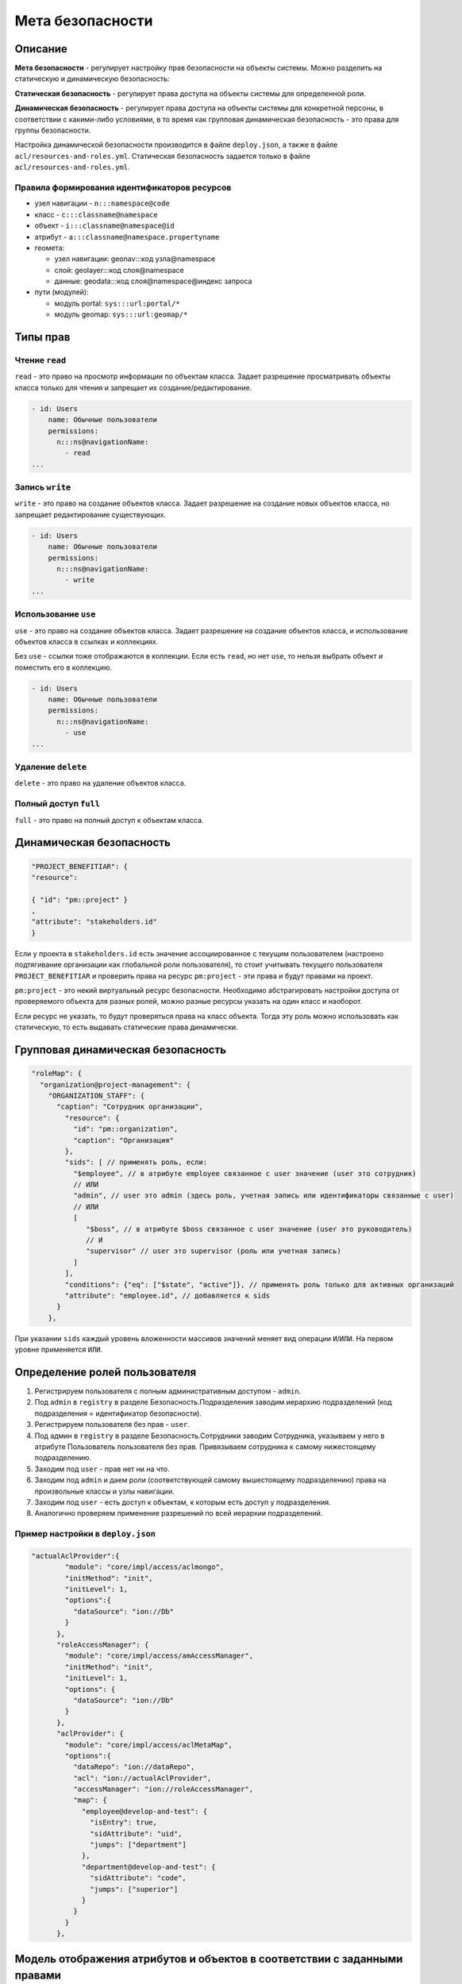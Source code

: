 
Мета безопасности
=================


Описание
---------

**Мета безопасности** - регулирует настройку прав безопасности на объекты системы. Можно разделить на статическую и динамическую безопасность: 

**Статическая безопасность** - регулирует права доступа на объекты системы для определенной роли.   

**Динамическая безопасность** - регулирует права доступа на объекты системы для конкретной персоны, в соответствии с какими-либо условиями, в то время как групповая динамическая безопасность - это права для группы безопасности. 

Настройка динамической безопасности производится в файле ``deploy.json``\ , а также в файле ``acl/resources-and-roles.yml``. Статическая безопасность задается только в файле ``acl/resources-and-roles.yml``.

Правила формирования идентификаторов ресурсов
^^^^^^^^^^^^^^^^^^^^^^^^^^^^^^^^^^^^^^^^^^^^^


* узел навигации - ``n:::namespace@code``
* класс - ``c:::classname@namespace``
* объект - ``i:::classname@namespace@id``
* атрибут - ``a:::classname@namespace.propertyname``
* геомета:

  * узел навигации: geonav:::код узла@namespace
  * слой: geolayer:::код слоя@namespace
  * данные: geodata:::код слоя@namespace@индекс запроса

* пути (модулей):

  * модуль portal: ``sys:::url:portal/*``
  * модуль geomap: ``sys:::url:geomap/*``

Типы прав
---------

Чтение ``read``
^^^^^^^^^^^^^^^^^

``read`` - это право на просмотр информации по объектам класса. Задает разрешение просматривать объекты класса только для чтения и запрещает их создание/редактирование.

.. code-block::

   - id: Users
       name: Обычные пользователи
       permissions:
         n:::ns@navigationName:
           - read
   ...

Запись ``write``
^^^^^^^^^^^^^^^^

``write`` - это право на создание объектов класса. Задает разрешение на создание новых объектов класса, но запрещает редактирование существующих.

.. code-block::

   - id: Users
       name: Обычные пользователи
       permissions:
         n:::ns@navigationName:
           - write
   ...

Использование ``use``
^^^^^^^^^^^^^^^^^^^^^^

``use`` - это право на создание объектов класса. Задает разрешение на создание объектов класса, и использование объектов класса в ссылках и коллекциях.

Без ``use`` - ссылки тоже отображаются в коллекции. Если есть ``read``\ , но нет ``use``\ , то нельзя выбрать объект и поместить его в коллекцию.

.. code-block::

   - id: Users
       name: Обычные пользователи
       permissions:
         n:::ns@navigationName:
           - use
   ...

Удаление ``delete``
^^^^^^^^^^^^^^^^^^^^^^

``delete`` - это право на удаление объектов класса.

Полный доступ ``full``
^^^^^^^^^^^^^^^^^^^^^^^^

``full`` - это право на полный доступ к объектам класса.

Динамическая безопасность
-------------------------

.. code-block::

   "PROJECT_BENEFITIAR": {
   "resource":

   { "id": "pm::project" }
   ,
   "attribute": "stakeholders.id"
   }

Если у проекта в ``stakeholders.id`` есть значение ассоциированное с текущим пользователем (настроено подтягивание организации как глобальной роли пользователя), то стоит учитывать текущего пользователя ``PROJECT_BENEFITIAR`` и проверить права на ресурс ``pm:project`` - эти права и будут правами на проект.

``pm:project`` - это некий виртуальный ресурс безопасности. Необходимо абстрагировать настройки доступа от проверяемого объекта
для разных ролей, можно разные ресурсы указать на один класс и наоборот.

Если ресурс не указать, то будут проверяться права на класс объекта. Тогда эту роль можно использовать как статическую, то есть выдавать статические права динамически.

Групповая динамическая безопасность
-----------------------------------

.. code-block::

   "roleMap": {
     "organization@project-management": {
       "ORGANIZATION_STAFF": {
         "caption": "Сотрудник организации",
           "resource": {
             "id": "pm::organization",
             "caption": "Организация"
           },
           "sids": [ // применять роль, если:
             "$employee", // в атрибуте employee связанное с user значение (user это сотрудник)
             // ИЛИ
             "admin", // user это admin (здесь роль, учетная запись или идентификаторы связанные с user)
             // ИЛИ
             [
                "$boss", // в атрибуте $boss связанное с user значение (user это руководитель)
                // И
                "supervisor" // user это supervisor (роль или учетная запись)
             ]
           ],
           "conditions": {"eq": ["$state", "active"]}, // применять роль только для активных организаций
           "attribute": "employee.id", // добавляется к sids
         }
       },

При указании ``sids`` каждый уровень вложенности массивов значений меняет вид операции ``И``\ /\ ``ИЛИ``. На первом уровне применяется ``ИЛИ``.

Определение ролей пользователя
------------------------------


#. Регистрируем пользователя с полным административным доступом - ``admin``.
#. Под ``admin`` в ``registry`` в разделе Безопасность.Подразделения заводим иерархию подразделений (код подразделения = идентификатор безопасности).
#. Регистрируем пользователя без прав - ``user``.
#. Под админ в ``registry`` в разделе Безопасность.Сотрудники заводим Сотрудника, указываем у него в атрибуте Пользователь пользователя без прав. Привязываем сотрудника к самому нижестоящему подразделению.
#. Заходим под ``user`` -  прав нет ни на что.
#. Заходим под ``admin`` и даем роли (соответствующей самому вышестоящему подразделению) права на произвольные классы и узлы навигации.
#. Заходим под ``user`` - есть доступ к объектам, к которым есть доступ у подразделения.
#. Аналогично проверяем применение разрешений по всей иерархии подразделений.

Пример настройки в ``deploy.json``
^^^^^^^^^^^^^^^^^^^^^^^^^^^^^^^^^^^^^

.. code-block::

   "actualAclProvider":{
           "module": "core/impl/access/aclmongo",
           "initMethod": "init",
           "initLevel": 1,
           "options":{
             "dataSource": "ion://Db"
           }
         },
         "roleAccessManager": {
           "module": "core/impl/access/amAccessManager",
           "initMethod": "init",
           "initLevel": 1,
           "options": {
             "dataSource": "ion://Db"
           }
         },
         "aclProvider": {
           "module": "core/impl/access/aclMetaMap",
           "options":{
             "dataRepo": "ion://dataRepo",
             "acl": "ion://actualAclProvider",
             "accessManager": "ion://roleAccessManager",
             "map": {
               "employee@develop-and-test": {
                 "isEntry": true,
                 "sidAttribute": "uid",
                 "jumps": ["department"]
               },
               "department@develop-and-test": {
                 "sidAttribute": "code",
                 "jumps": ["superior"]
               }
             }
           }
         },

Модель отображения атрибутов и объектов в соответствии с заданными правами
--------------------------------------------------------------------------

Есть класс [Проекты], в нем содержится атрибут с типом "Коллекция" - [Мероприятия].
Если для класса [Мероприятия] нет прав на чтение, то атрибут этого класса не показывается на форме класса [Проекты].

Если для класса есть динамическая безопасность - то независимо есть или нет права на чтение класса [Мероприятия] - атрибут на форме класса [Проекты] будет показан, но сами объекты мероприятий будут показаны только если на них есть права.

**NB:** Для отображения атрибута и объектов необходимо задавать как статическую, так и динамическую безопасность на класс по ссылке атрибута.

Если есть статическое право на чтение на класс, то пользователь увидит все объекты этого класса вне зависимости от динамических прав, и дополнительно будет делаться выборка объектов, на которые настроена динамическая безопасность и они будут отображаться для пользователя в соответствии с настройками в ней.

----
